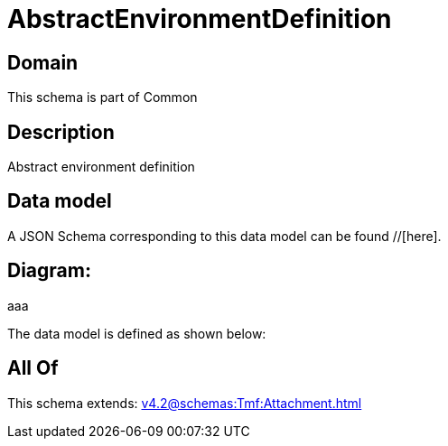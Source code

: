 = AbstractEnvironmentDefinition

[#domain]
== Domain

This schema is part of Common

[#description]
== Description
Abstract environment definition


[#data_model]
== Data model

A JSON Schema corresponding to this data model can be found //[here].

== Diagram:
aaa

The data model is defined as shown below:


[#all_of]
== All Of

This schema extends: xref:v4.2@schemas:Tmf:Attachment.adoc[]
